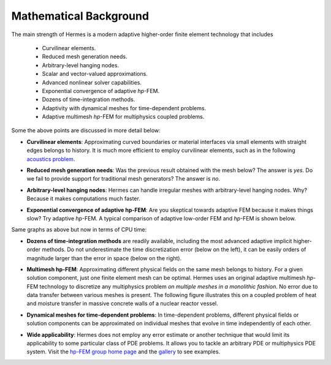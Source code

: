 Mathematical Background
-----------------------

The main strength of Hermes is a modern adaptive higher-order 
finite element technology that includes

 * Curvilinear elements.
 * Reduced mesh generation needs.
 * Arbitrary-level hanging nodes.
 * Scalar and vector-valued approximations.
 * Advanced nonlinear solver capabilities.
 * Exponential convergence of adaptive *hp*-FEM.
 * Dozens of time-integration methods. 
 * Adaptivity with dynamical meshes for time-dependent problems.
 * Adaptive multimesh *hp*-FEM for multiphysics coupled problems.

Some the above points are discussed in more detail below:

* **Curvilinear elements**: Approximating curved boundaries or material interfaces via small elements with straight edges belongs to history. It is much more efficient to employ curvilinear elements, such as in the following `acoustics problem <http://hpfem.org/hermes/doc/src/hermes2d/examples/acoustics/horn-axisym.html>`_.

.. image:: hermes2d/img/acoustic.png
   :align: center
   :scale: 50%
   :alt: Illustration of curved elements.

* **Reduced mesh generation needs**: Was the previous result obtained with the mesh below? The answer is *yes*. Do we fail to provide support for traditional mesh generators? The answer is *no*.

.. image:: hermes2d/img/initmesh.png
   :align: center
   :scale: 50%
   :alt: Illustration of coarse initial meshes.

* **Arbitrary-level hanging nodes**: Hermes can handle irregular meshes with arbitrary-level hanging nodes. Why? Because it makes computations much faster.

.. image:: hermes2d/img/intro/ord_2d_c.png
   :align: center
   :scale: 50%
   :alt: Illustration of arbitrary-level hanging nodes.

* **Exponential convergence of adaptive hp-FEM**: Are you skeptical towards adaptive FEM because it makes things slow? Try adaptive *hp*-FEM. A typical comparison of adaptive low-order FEM and *hp*-FEM is shown below.

.. image:: hermes2d/img/intro/conv_dof.png
   :align: center
   :scale: 50%
   :alt: Typical convergence curves of FEM with linear and quadratic elements and hp-FEM

Same graphs as above but now in terms of CPU time:

.. image:: hermes2d/img/intro/conv_cpu.png
   :align: center
   :scale: 50%
   :alt: CPU convergence graph.

* **Dozens of time-integration methods** are readily available, including the most advanced adaptive implicit higher-order methods. Do not underestimate the time discretization error (below on the left), it can be easily orders of magnitude larger than the error in space (below on the right). 

.. image:: hermes2d/img/time_error.png
   :align: center
   :scale: 50%
   :alt: Time error.

* **Multimesh hp-FEM**: Approximating different physical fields on the same mesh belongs to history. For a given solution component, just one finite element mesh can be optimal. Hermes uses an original adaptive multimesh *hp*-FEM technology to discretize any multiphysics problem *on multiple meshes in a monolithic fashion*. No error due to data transfer between various meshes is present. The following figure illustrates this on a coupled problem of heat and moisture transfer in massive concrete walls of a nuclear reactor vessel. 

.. image:: hermes2d/img/intro/hm-sln-frame.png
   :align: left
   :scale: 50%
   :alt: Illustration of multimesh hp-FEM.

.. image:: hermes2d/img/intro/hm-mesh-frame.png
   :align: right
   :scale: 50%
   :alt: Illustration of multimesh hp-FEM.

.. raw:: html

   <hr style="clear: both; visibility: hidden;">

* **Dynamical meshes for time-dependent problems**: In time-dependent problems, different physical fields or solution components can be approximated on individual meshes that evolve in time independently of each other.

.. image:: hermes2d/img/intro/flame.jpg
   :align: center
   :scale: 50%
   :alt: Adaptive hp-FEM with dynamical meshes for a flame propagation problem. 

* **Wide applicability**: Hermes does not employ any error estimate or another technique that would limit its applicability to some particular class of PDE problems. It allows you to tackle an arbitrary PDE or multiphysics PDE system. Visit the `hp-FEM group home page <http://hpfem.org/>`_ and the `gallery <http://hpfem.org/gallery/>`_ to see examples.

.. image:: hermes2d/img/intro/ns.jpg
   :align: center
   :scale: 50%
   :alt: Image of incompressible viscous flow.

